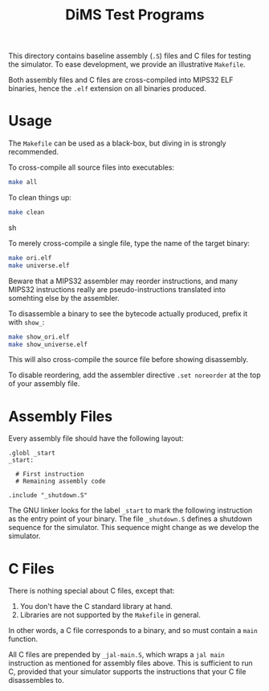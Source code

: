 #+TITLE: DiMS Test Programs

This directory contains baseline assembly (~.S~) files and C files for testing
the simulator. To ease development, we provide an illustrative ~Makefile~.

Both assembly files and C files are cross-compiled into MIPS32 ELF binaries,
hence the ~.elf~ extension on all binaries produced.

* Usage

The ~Makefile~ can be used as a black-box, but diving in is strongly
recommended.

To cross-compile all source files into executables:

#+BEGIN_SRC sh
make all
#+END_SRC

To clean things up:

#+BEGIN_SRC sh
make clean
#+END_SRC sh

To merely cross-compile a single file, type the name of the target binary:

#+BEGIN_SRC sh
make ori.elf
make universe.elf
#+END_SRC

Beware that a MIPS32 assembler may reorder instructions, and many MIPS32
instructions really are pseudo-instructions translated into somehting else by
the assembler.

To disassemble a binary to see the bytecode actually produced, prefix it with
~show_~:

#+BEGIN_SRC sh
make show_ori.elf
make show_universe.elf
#+END_SRC

This will also cross-compile the source file before showing disassembly.

To disable reordering, add the assembler directive ~.set noreorder~ at the top
of your assembly file.

* Assembly Files

Every assembly file should have the following layout:

#+BEGIN_EXAMPLE
.globl _start
_start:

  # First instruction
  # Remaining assembly code

.include "_shutdown.S"
#+END_EXAMPLE

The GNU linker looks for the label ~_start~ to mark the following instruction
as the entry point of your binary. The file ~_shutdown.S~ defines a shutdown
sequence for the simulator. This sequence might change as we develop the
simulator.

* C Files

There is nothing special about C files, except that:

  1. You don't have the C standard library at hand.
  2. Libraries are not supported by the ~Makefile~ in general.

In other words, a C file corresponds to a binary, and so must contain a ~main~
function.

All C files are prepended by ~_jal-main.S~, which wraps a ~jal main~
instruction as mentioned for assembly files above. This is sufficient to run C,
provided that your simulator supports the instructions that your C file
disassembles to.
